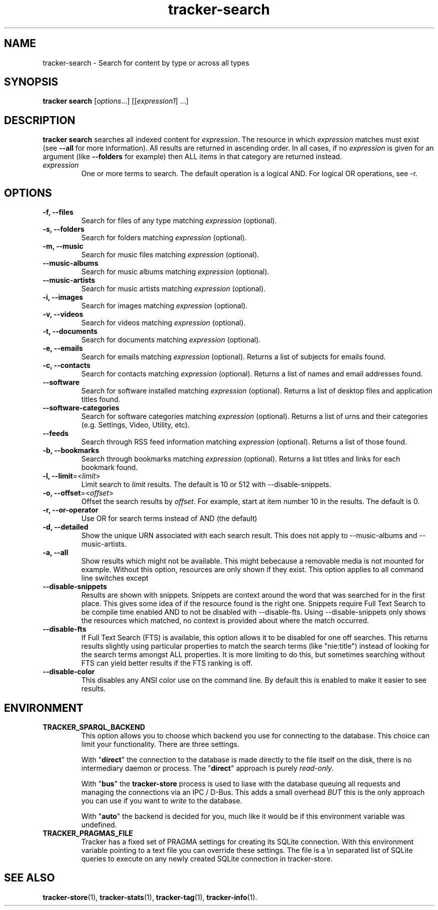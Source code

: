.TH tracker-search 1 "July 2009" GNU "User Commands"

.SH NAME
tracker-search \- Search for content by type or across all types

.SH SYNOPSIS
\fBtracker search\fR [\fIoptions\fR...] [[\fIexpression1\fR] ...]

.SH DESCRIPTION
.B tracker search
searches all indexed content for \fIexpression\fR. The resource in
which \fIexpression\fR matches must exist (see 
.B \-\-all
for more information). All results are returned in ascending order. In
all cases, if no \fIexpression\fR is given for an argument (like 
.B \-\-folders
for example) then ALL items in that category are returned instead.
.TP
\fIexpression\fR
One or more terms to search. The default operation is a logical AND.
For logical OR operations, see -r.

.SH OPTIONS
.TP
.B \-f, \-\-files
Search for files of any type matching \fIexpression\fR (optional).
.TP
.B \-s, \-\-folders
Search for folders matching \fIexpression\fR (optional).
.TP
.B \-m, \-\-music
Search for music files matching \fIexpression\fR (optional).
.TP
.B \-\-music\-albums
Search for music albums matching \fIexpression\fR (optional).
.TP
.B \-\-music\-artists
Search for music artists matching \fIexpression\fR (optional).
.TP
.B \-i, \-\-images
Search for images matching \fIexpression\fR (optional).
.TP
.B \-v, \-\-videos
Search for videos matching \fIexpression\fR (optional).
.TP
.B \-t, \-\-documents
Search for documents matching \fIexpression\fR (optional).
.TP
.B \-e, \-\-emails
Search for emails matching \fIexpression\fR (optional). Returns a list
of subjects for emails found.
.TP
.B \-c, \-\-contacts
Search for contacts matching \fIexpression\fR (optional). Returns a list
of names and email addresses found.
.TP
.B \-\-software
Search for software installed matching \fIexpression\fR (optional). Returns a list
of desktop files and application titles found.
.TP
.B \-\-software\-categories
Search for software categories matching \fIexpression\fR (optional). Returns a list
of urns and their categories (e.g. Settings, Video, Utility, etc).
.TP
.B \-\-feeds
Search through RSS feed information matching \fIexpression\fR (optional). Returns a list
of those found.
.TP
.B \-b, \-\-bookmarks
Search through bookmarks matching \fIexpression\fR (optional). Returns a list
titles and links for each bookmark found.
.TP
.B \-l, \-\-limit\fR=<\fIlimit\fR>
Limit search to \fIlimit\fR results. The default is 10 or 512 with \-\-disable\-snippets.
.TP
.B \-o, \-\-offset\fR=<\fIoffset\fR>
Offset the search results by \fIoffset\fR. For example, start at item number 10
in the results. The default is 0.
.TP
.B \-r, \-\-or\-operator
Use OR for search terms instead of AND (the default)
.TP
.B \-d, \-\-detailed
Show the unique URN associated with each search result. This does not
apply to \-\-music\-albums and \-\-music\-artists.
.TP
.B \-a, \-\-all
Show results which might not be available. This might bebecause a
removable media is not mounted for example. Without this option,
resources are only shown if they exist. This option applies to all
command line switches except
.TP
.B \-\-disable\-snippets
Results are shown with snippets. Snippets are context around the word
that was searched for in the first place. This gives some idea of if
the resource found is the right one. Snippets require Full Text Search
to be compile time enabled AND to not be disabled with
\-\-disable\-fts. Using \-\-disable\-snippets only shows the resources
which matched, no context is provided about where the match occurred.
.TP
.B \-\-disable\-fts
If Full Text Search (FTS) is available, this option allows it to be
disabled for one off searches. This returns results slightly
using particular properties to match the search terms (like "nie:title")
instead of looking for the search terms amongst ALL properties. It is
more limiting to do this, but sometimes searching without FTS can
yield better results if the FTS ranking is off.
.TP
.B \-\-disable\-color
This disables any ANSI color use on the command line. By default this
is enabled to make it easier to see results.

.SH ENVIRONMENT
.TP
.B TRACKER_SPARQL_BACKEND
This option allows you to choose which backend you use for connecting
to the database. This choice can limit your functionality. There are
three settings.

With "\fBdirect\fR" the connection to the database is made directly to
the file itself on the disk, there is no intermediary daemon or
process. The "\fBdirect\fR" approach is purely \fIread-only\fR.

With "\fBbus\fR" the \fBtracker-store\fR process is used to liase with
the database queuing all requests and managing the connections via an
IPC / D-Bus. This adds a small overhead \fIBUT\fR this is the only
approach you can use if you want to \fIwrite\fR to the database.

With "\fBauto\fR" the backend is decided for you, much like it would
be if this environment variable was undefined.

.TP
.B TRACKER_PRAGMAS_FILE
Tracker has a fixed set of PRAGMA settings for creating its SQLite connection.
With this environment variable pointing to a text file you can override these
settings. The file is a \\n separated list of SQLite queries to execute on any
newly created SQLite connection in tracker-store.

.SH SEE ALSO
.BR tracker-store (1),
.BR tracker-stats (1),
.BR tracker-tag (1),
.BR tracker-info (1).
